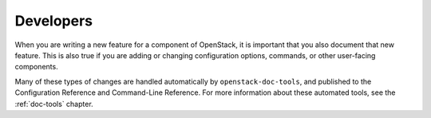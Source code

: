 .. _developers:

==========
Developers
==========

When you are writing a new feature for a component of OpenStack, it is
important that you also document that new feature.
This is also true if you are adding or changing configuration options,
commands, or other user-facing components.

Many of these types of changes are handled automatically by
``openstack-doc-tools``, and published to the Configuration Reference
and Command-Line Reference. For more information about these automated
tools, see the :ref:`doc-tools` chapter.
